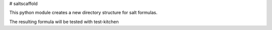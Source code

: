 # saltscaffold

This python module creates a new directory structure for salt formulas.

The resulting formula will be tested with test-kitchen
